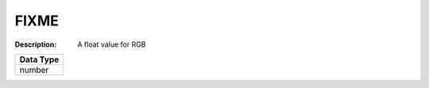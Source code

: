 .. _#/properties/Objects/items/properties/Observers/properties/Block2D/properties/Color/item:

.. #/properties/Objects/items/properties/Observers/properties/Block2D/properties/Color/item

FIXME
=====

:Description: A float value for RGB

.. list-table::

   * - **Data Type**
   * - number


